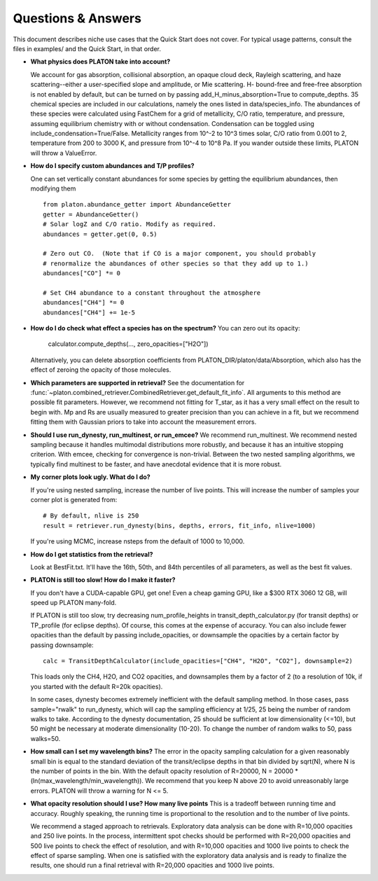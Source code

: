 Questions & Answers
*******************

This document describes niche use cases that the Quick Start does not cover.
For typical usage patterns, consult the files in examples/ and the Quick Start,
in that order.

* **What physics does PLATON take into account?**

  We account for gas absorption, collisional absorption, an opaque
  cloud deck, Rayleigh scattering, and haze scattering--either a user-specified slope and amplitude, or Mie scattering.  H- bound-free and free-free absorption
  is not enabled by default, but can be turned on by passing add_H_minus_absorption=True to compute_depths.  35 chemical species are included
  in our calculations, namely the ones listed in data/species_info.
  The abundances of these species were calculated using FastChem for a
  grid of metallicity, C/O ratio, temperature, and pressure, assuming
  equilibrium chemistry with or without condensation.  Condensation can be
  toggled using include_condensation=True/False.  Metallicity ranges from 10^-2 to 10^3 times solar, C/O
  ratio from 0.001 to 2, temperature from 200 to 3000 K, and pressure
  from 10^-4 to 10^8 Pa.  If you wander outside these limits, PLATON
  will throw a ValueError.
  
* **How do I specify custom abundances and T/P profiles?**
  
  One can set vertically constant abundances for some species
  by getting the equilibrium abundances, then modifying them ::

    from platon.abundance_getter import AbundanceGetter
    getter = AbundanceGetter()
    # Solar logZ and C/O ratio. Modify as required.
    abundances = getter.get(0, 0.5)

    # Zero out CO.  (Note that if CO is a major component, you should probably
    # renormalize the abundances of other species so that they add up to 1.)    
    abundances["CO"] *= 0

    # Set CH4 abundance to a constant throughout the atmosphere
    abundances["CH4"] *= 0
    abundances["CH4"] += 1e-5

    
* **How do I do check what effect a species has on the spectrum?**
  You can zero out its opacity:

    calculator.compute_depths(..., zero_opacities=["H2O"])

  Alternatively, you can delete absorption coefficients from PLATON_DIR/platon/data/Absorption,
  which also has the effect of zeroing the opacity of those molecules.


* **Which parameters are supported in retrieval?**
  See the documentation for :func:`~platon.combined_retriever.CombinedRetriever.get_default_fit_info`.
  All arguments to this method are possible fit parameters.  However, we
  recommend not fitting for T_star, as it has a very small effect on the result
  to begin with.  Mp and Rs are usually measured to greater precision than you
  can achieve in a fit, but we recommend fitting them with Gaussian priors to
  take into account the measurement errors.

* **Should I use run_dynesty, run_multinest, or run_emcee?**
  We recommend run_multinest.  We recommend nested sampling because it handles multimodal distributions more robustly, and because it has an
  intuitive stopping criterion.  With emcee, checking for convergence is non-trivial.  Between the two nested sampling algorithms,
  we typically find multinest to be faster, and have anecdotal evidence that it is more robust.
   
* **My corner plots look ugly.  What do I do?**
  
  If you're using nested sampling, increase the number of live points. This
  will increase the number of samples your corner plot is generated from: ::

    # By default, nlive is 250
    result = retriever.run_dynesty(bins, depths, errors, fit_info, nlive=1000)
    
  If you're using MCMC, increase nsteps from the default of 1000 to 10,000.

* **How do I get statistics from the retrieval?**

  Look at BestFit.txt.  It'll have the 16th, 50th, and 84th percentiles of
  all parameters, as well as the best fit values.
    
* **PLATON is still too slow!  How do I make it faster?**

  If you don't have a CUDA-capable GPU, get one!  Even a cheap gaming GPU, like a $300 RTX 3060 12 GB, will speed up PLATON many-fold.
  
  If PLATON is still too slow, try decreasing num_profile_heights in
  transit_depth_calculator.py (for transit depths) or
  TP_profile (for eclipse depths).  Of course, this comes at the expense of
  accuracy.  You can also include fewer opacities than the default by passing
  include_opacities, or downsample the opacities by a certain factor by passing downsample::

    calc = TransitDepthCalculator(include_opacities=["CH4", "H2O", "CO2"], downsample=2)

  This loads only the CH4, H2O, and CO2 opacities, and downsamples them by a factor of 2 (to a resolution of 10k, if you started with the default R=20k opacities).
  
  In some cases, dynesty becomes extremely inefficient with the default
  sampling method.  In those cases, pass sample="rwalk" to run_dynesty, which
  will cap the sampling efficiency at 1/25, 25 being the number of random walks to take.  According to the dynesty documentation, 25 should be sufficient
  at low dimensionality (<=10), but 50 might be necessary at
  moderate dimensionality (10-20).  To change the number of random walks to 50, pass walks=50.

* **How small can I set my wavelength bins?**
  The error in the opacity sampling calculation for a given reasonably small bin is equal to the standard deviation of the
  transit/eclipse depths in that bin divided by sqrt(N), where N is the number of points in the bin.
  With the default opacity resolution of R=20000, N = 20000 * (ln(max_wavelength/min_wavelength)).  We recommend that you
  keep N above 20 to avoid unreasonably large errors.  PLATON will throw a
  warning for N <= 5.

* **What opacity resolution should I use?  How many live points**
  This is a tradeoff between running time and accuracy.  Roughly speaking,
  the running time is proportional to the resolution and to the number of live
  points.

  We recommend a staged approach to retrievals.  Exploratory data analysis can be done with R=10,000 opacities and 250 live points.  In the process, intermittent spot checks should be performed with R=20,000 opacities and 500 live points to check the effect of resolution, and with R=10,000 opacities and 1000 live points to check the effect of sparse sampling.  When one is satisfied with the exploratory data analysis and is ready to finalize the results, one should run a final retrieval with R=20,000 opacities and 1000 live points.
